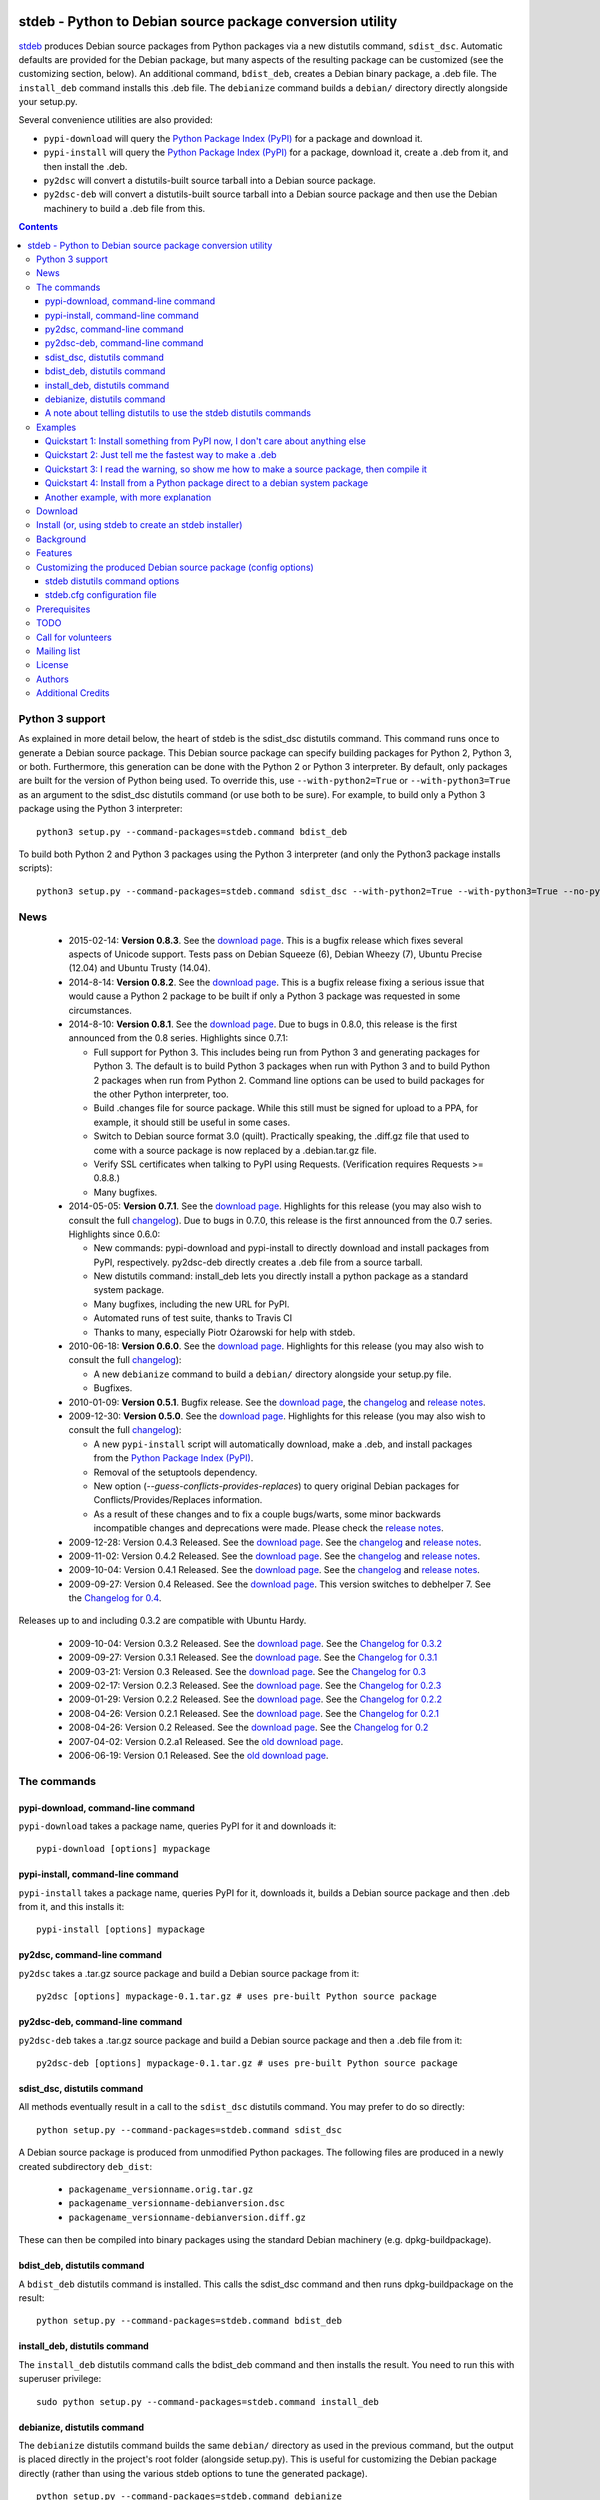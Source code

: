 .. image:: https://travis-ci.org/astraw/stdeb.png?branch=master
        :target: https://travis-ci.org/astraw/stdeb

stdeb - Python to Debian source package conversion utility
==========================================================

`stdeb <http://github.com/astraw/stdeb>`_ produces Debian source
packages from Python packages via a new distutils command,
``sdist_dsc``. Automatic defaults are provided for the Debian package,
but many aspects of the resulting package can be customized (see the
customizing section, below). An additional command, ``bdist_deb``,
creates a Debian binary package, a .deb file. The ``install_deb``
command installs this .deb file. The ``debianize`` command builds a
``debian/`` directory directly alongside your setup.py.

Several convenience utilities are also provided:

* ``pypi-download`` will query the `Python Package Index (PyPI)
  <http://pypi.python.org/>`_ for a package and download it.
* ``pypi-install`` will query the `Python Package Index (PyPI)
  <http://pypi.python.org/>`_ for a package, download it, create a
  .deb from it, and then install the .deb.
* ``py2dsc`` will convert a distutils-built source tarball into a
  Debian source package.
* ``py2dsc-deb`` will convert a distutils-built source tarball into a
  Debian source package and then use the Debian machinery to build a
  .deb file from this.

.. contents::


Python 3 support
----------------

As explained in more detail below, the heart of stdeb is the sdist_dsc
distutils command. This command runs once to generate a Debian source
package. This Debian source package can specify building packages for
Python 2, Python 3, or both. Furthermore, this generation can be done
with the Python 2 or Python 3 interpreter. By default, only packages
are built for the version of Python being used. To override this, use
``--with-python2=True`` or ``--with-python3=True`` as an argument to
the sdist_dsc distutils command (or use both to be sure). For example,
to build only a Python 3 package using the Python 3 interpreter::

  python3 setup.py --command-packages=stdeb.command bdist_deb

To build both Python 2 and Python 3 packages using the Python 3
interpreter (and only the Python3 package installs scripts)::

  python3 setup.py --command-packages=stdeb.command sdist_dsc --with-python2=True --with-python3=True --no-python2-scripts=True bdist_deb

News
----

 * 2015-02-14: **Version 0.8.3**. See the `download page
   <https://pypi.python.org/pypi/stdeb/0.8.3>`__. This is a bugfix
   release which fixes several aspects of Unicode support. Tests pass
   on Debian Squeeze (6), Debian Wheezy (7), Ubuntu Precise (12.04)
   and Ubuntu Trusty (14.04).

 * 2014-8-14: **Version 0.8.2**. See the `download page
   <https://pypi.python.org/pypi/stdeb/0.8.2>`__. This is a bugfix
   release fixing a serious issue that would cause a Python 2 package
   to be built if only a Python 3 package was requested in some
   circumstances.

 * 2014-8-10: **Version 0.8.1**. See the `download page
   <https://pypi.python.org/pypi/stdeb/0.8.1>`__. Due
   to bugs in 0.8.0, this release is the first announced from the 0.8
   series. Highlights since 0.7.1:

   - Full support for Python 3. This includes being run from Python 3
     and generating packages for Python 3. The default is to build
     Python 3 packages when run with Python 3 and to build Python 2
     packages when run from Python 2. Command line options can be used
     to build packages for the other Python interpreter, too.

   - Build .changes file for source package. While this still must be
     signed for upload to a PPA, for example, it should still be
     useful in some cases.

   - Switch to Debian source format 3.0 (quilt). Practically speaking,
     the .diff.gz file that used to come with a source package is now
     replaced by a .debian.tar.gz file.

   - Verify SSL certificates when talking to PyPI using
     Requests. (Verification requires Requests >= 0.8.8.)

   - Many bugfixes.

 * 2014-05-05: **Version 0.7.1**. See the `download page
   <https://pypi.python.org/pypi/stdeb/0.7.1>`__. Highlights for this
   release (you may also wish to consult the full `changelog
   <http://github.com/astraw/stdeb/blob/release-0.7.1/CHANGELOG.txt>`__). Due
   to bugs in 0.7.0, this release is the first announced from the 0.7
   series. Highlights since 0.6.0:

   - New commands: pypi-download and pypi-install to directly download
     and install packages from PyPI, respectively. py2dsc-deb directly
     creates a .deb file from a source tarball.

   - New distutils command: install_deb lets you directly install a
     python package as a standard system package.

   - Many bugfixes, including the new URL for PyPI.

   - Automated runs of test suite, thanks to Travis CI

   - Thanks to many, especially Piotr Ożarowski for help with stdeb.

 * 2010-06-18: **Version 0.6.0**. See the `download page
   <http://pypi.python.org/pypi/stdeb/0.6.0>`__. Highlights for this
   release (you may also wish to consult the full `changelog
   <http://github.com/astraw/stdeb/blob/release-0.6.0/CHANGELOG.txt>`__):

   - A new ``debianize`` command to build a ``debian/`` directory
     alongside your setup.py file.

   - Bugfixes.

 * 2010-01-09: **Version 0.5.1**. Bugfix release. See the `download
   page <http://pypi.python.org/pypi/stdeb/0.5.1>`__, the `changelog
   <http://github.com/astraw/stdeb/blob/release-0.5.1/CHANGELOG.txt>`__
   and `release notes
   <http://github.com/astraw/stdeb/blob/release-0.5.1/RELEASE_NOTES.txt>`__.

 * 2009-12-30: **Version 0.5.0**. See the `download page
   <http://pypi.python.org/pypi/stdeb/0.5.0>`__. Highlights for this
   release (you may also wish to consult the full `changelog
   <http://github.com/astraw/stdeb/blob/release-0.5.0/CHANGELOG.txt>`__):

   - A new ``pypi-install`` script will automatically download, make a
     .deb, and install packages from the `Python Package Index (PyPI)`_.

   - Removal of the setuptools dependency.

   - New option (`--guess-conflicts-provides-replaces`) to query
     original Debian packages for Conflicts/Provides/Replaces
     information.

   - As a result of these changes and to fix a couple bugs/warts, some
     minor backwards incompatible changes and deprecations were
     made. Please check the `release notes
     <http://github.com/astraw/stdeb/blob/release-0.5.0/RELEASE_NOTES.txt>`__.

 * 2009-12-28: Version 0.4.3 Released. See the `download page`__. See the
   `changelog`__ and `release notes`__.
 * 2009-11-02: Version 0.4.2 Released. See the `download page`__. See the
   `changelog`__ and `release notes`__.
 * 2009-10-04: Version 0.4.1 Released. See the `download page`__. See the
   `changelog`__ and `release notes`__.
 * 2009-09-27: Version 0.4 Released. See the `download page`__. This
   version switches to debhelper 7. See the `Changelog for 0.4`__.

__ http://pypi.python.org/pypi/stdeb/0.4.3
__ http://github.com/astraw/stdeb/blob/release-0.4.3/CHANGELOG.txt
__ http://github.com/astraw/stdeb/blob/release-0.4.3/RELEASE_NOTES.txt
__ http://pypi.python.org/pypi/stdeb/0.4.2
__ http://github.com/astraw/stdeb/blob/release-0.4.2/CHANGELOG.txt
__ http://github.com/astraw/stdeb/blob/release-0.4.2/RELEASE_NOTES.txt
__ http://pypi.python.org/pypi/stdeb/0.4.1
__ http://github.com/astraw/stdeb/blob/release-0.4.1/CHANGELOG.txt
__ http://github.com/astraw/stdeb/blob/release-0.4.1/RELEASE_NOTES.txt
__ http://pypi.python.org/pypi/stdeb/0.4
__ http://github.com/astraw/stdeb/blob/release-0.4/CHANGELOG.txt

Releases up to and including 0.3.2 are compatible with Ubuntu Hardy.

 * 2009-10-04: Version 0.3.2 Released. See the `download page`__. See the `Changelog for 0.3.2`__
 * 2009-09-27: Version 0.3.1 Released. See the `download page`__. See the `Changelog for 0.3.1`__
 * 2009-03-21: Version 0.3 Released. See the `download page`__. See the `Changelog for 0.3`__
 * 2009-02-17: Version 0.2.3 Released. See the `download page`__. See the `Changelog for 0.2.3`__
 * 2009-01-29: Version 0.2.2 Released. See the `download page`__. See the `Changelog for 0.2.2`__
 * 2008-04-26: Version 0.2.1 Released. See the `download page`__. See the `Changelog for 0.2.1`__
 * 2008-04-26: Version 0.2 Released. See the `download page`__. See the `Changelog for 0.2`__
 * 2007-04-02: Version 0.2.a1 Released. See the `old download page`_.
 * 2006-06-19: Version 0.1 Released. See the `old download page`_.

__ http://pypi.python.org/pypi/stdeb/0.3.2
__ http://github.com/astraw/stdeb/blob/release-0.3.2/CHANGELOG.txt
__ http://pypi.python.org/pypi/stdeb/0.3.1
__ http://github.com/astraw/stdeb/blob/release-0.3.1/CHANGELOG.txt
__ http://pypi.python.org/pypi/stdeb/0.3
__ http://github.com/astraw/stdeb/blob/release-0.3/CHANGELOG.txt
__ http://pypi.python.org/pypi/stdeb/0.2.3
__ http://github.com/astraw/stdeb/blob/release-0.2.3/CHANGELOG.txt
__ http://pypi.python.org/pypi/stdeb/0.2.2
__ http://github.com/astraw/stdeb/blob/release-0.2.2/CHANGELOG.txt
__ http://pypi.python.org/pypi/stdeb/0.2.1
__ http://github.com/astraw/stdeb/blob/release-0.2.1/CHANGELOG.txt
__ http://pypi.python.org/pypi/stdeb/0.2
__ http://github.com/astraw/stdeb/blob/release-0.2/CHANGELOG.txt

The commands
------------

pypi-download, command-line command
```````````````````````````````````

``pypi-download`` takes a package name, queries PyPI for it and downloads
it::

  pypi-download [options] mypackage

pypi-install, command-line command
``````````````````````````````````

``pypi-install`` takes a package name, queries PyPI for it, downloads
it, builds a Debian source package and then .deb from it, and this
installs it::

  pypi-install [options] mypackage

py2dsc, command-line command
````````````````````````````

``py2dsc`` takes a .tar.gz source package and build a Debian source
package from it::

  py2dsc [options] mypackage-0.1.tar.gz # uses pre-built Python source package

py2dsc-deb, command-line command
````````````````````````````````

``py2dsc-deb`` takes a .tar.gz source package and build a Debian source
package and then a .deb file from it::

  py2dsc-deb [options] mypackage-0.1.tar.gz # uses pre-built Python source package

sdist_dsc, distutils command
````````````````````````````
All methods eventually result in a call to the ``sdist_dsc`` distutils
command. You may prefer to do so directly::

  python setup.py --command-packages=stdeb.command sdist_dsc

A Debian source package is produced from unmodified
Python packages. The following files are produced in a newly created
subdirectory ``deb_dist``:

 * ``packagename_versionname.orig.tar.gz``
 * ``packagename_versionname-debianversion.dsc``
 * ``packagename_versionname-debianversion.diff.gz``

These can then be compiled into binary packages using the standard
Debian machinery (e.g. dpkg-buildpackage).

bdist_deb, distutils command
````````````````````````````
A ``bdist_deb`` distutils command is installed. This calls the
sdist_dsc command and then runs dpkg-buildpackage on the result::

  python setup.py --command-packages=stdeb.command bdist_deb

install_deb, distutils command
``````````````````````````````

The ``install_deb`` distutils command calls the bdist_deb command and
then installs the result. You need to run this with superuser privilege::

  sudo python setup.py --command-packages=stdeb.command install_deb

debianize, distutils command
````````````````````````````
The ``debianize`` distutils command builds the same ``debian/``
directory as used in the previous command, but the output is placed
directly in the project's root folder (alongside setup.py). This is
useful for customizing the Debian package directly (rather than using
the various stdeb options to tune the generated package).

::

  python setup.py --command-packages=stdeb.command debianize

A note about telling distutils to use the stdeb distutils commands
``````````````````````````````````````````````````````````````````

Distutils command packages can also be specified in distutils
configuration files (rather than using the ``--command-packages``
command line argument to ``setup.py``), as specified in the `distutils
documentation
<https://docs.python.org/2/distutils/extending.html>`_. Specifically,
you could include this in your ``~/.pydistutils.cfg`` file::

  [global]
  command-packages: stdeb.command

Examples
--------

These all assume you have stdeb installed in your system Python
path. stdeb also works from a non-system Python path (e.g. a
`virtualenv <http://pypi.python.org/pypi/virtualenv>`_).

Quickstart 1: Install something from PyPI now, I don't care about anything else
```````````````````````````````````````````````````````````````````````````````

Do this from the command line::

  pypi-install mypackage

**Warning: Despite doing its best, there is absolutely no way stdeb
can guarantee all the Debian package dependencies will be properly
fulfilled without manual intervention. Using pypi-install bypasses
your ability to customize stdeb's behavior. Read the rest of this
document to understand how to make better packages.**

Quickstart 2: Just tell me the fastest way to make a .deb
`````````````````````````````````````````````````````````

(First, install stdeb as you normally install Python packages.)

Do this from the directory with your `setup.py` file::

  python setup.py --command-packages=stdeb.command bdist_deb

This will make a Debian source package (.dsc, .orig.tar.gz and
.diff.gz files) and then compile it to a Debian binary package (.deb)
for your current system. The result will be in ``deb_dist``.

**Warning: installing the .deb file on other versions of Ubuntu or
Debian than the one on which it was compiled will result in undefined
behavior. If you have extension modules, they will probably
break. Even in the absence of extension modules, bad stuff will likely
happen.**

For this reason, it is much better to build the Debian source package
and then compile that (e.g. using `Ubuntu's PPA`__) for each target
version of Debian or Ubuntu.

__ https://help.launchpad.net/Packaging/PPA

Quickstart 3: I read the warning, so show me how to make a source package, then compile it
``````````````````````````````````````````````````````````````````````````````````````````

This generates a source package::

  wget http://pypi.python.org/packages/source/R/Reindent/Reindent-0.1.0.tar.gz
  py2dsc Reindent-0.1.0.tar.gz

This turns it into a .deb using the standard Debian tools. (Do *this*
on the same source package for each target distribution)::

  cd deb_dist/reindent-0.1.0/
  dpkg-buildpackage -rfakeroot -uc -us

This installs it::

  cd ..
  sudo dpkg -i python-reindent_0.1.0-1_all.deb

Quickstart 4: Install from a Python package direct to a debian system package
`````````````````````````````````````````````````````````````````````````````

(First, install stdeb as you normally install Python packages.)

Do this from the directory with your `setup.py` file::

  python setup.py --command-packages=stdeb.command install_deb

This will make a Debian source package (.dsc, .orig.tar.gz and
.diff.gz files), compile it to a Debian binary package (.deb) for your
current system and then install it using ``dpkg``.


Another example, with more explanation
``````````````````````````````````````

This example is more useful if you don't have a Python source package
(.tar.gz file generated by ``python setup.py sdist``). For the sake of
illustration, we do download such a tarball, but immediately unpack it
(alternatively, use a version control system to grab the unpacked
source of a package)::

  wget http://pypi.python.org/packages/source/R/Reindent/Reindent-0.1.0.tar.gz
  tar xzf Reindent-0.1.0.tar.gz
  cd Reindent-0.1.0

The following will generate a directory ``deb_dist`` containing the
files ``reindent_0.1.0-1.dsc``, ``reindent_0.1.0.orig.tar.gz`` and
``reindent_0.1.0-1.diff.gz``, which, together, are a debian source
package::

  python setup.py --command-packages=stdeb.command sdist_dsc

The source generated in the above way is also extracted (using
``dpkg-source -x``) and placed in the ``deb_dist`` subdirectory. To
continue the example above::

  cd deb_dist/reindent-0.1.0
  dpkg-buildpackage -rfakeroot -uc -us

Finally, the generated package can be installed::

  cd ..
  sudo dpkg -i python-reindent_0.1.0-1_all.deb

For yet another example of use, with still more explanation, see
`allmydata-tahoe ticket 251`_.

.. _allmydata-tahoe ticket 251: http://allmydata.org/trac/tahoe/ticket/251

Download
--------

Files are available at the `download page`_ (for ancient releases, see
the `old download page`_).

.. _download page: https://pypi.python.org/pypi/stdeb
.. _old download page: http://stdeb.python-hosting.com/wiki/Download

The git repository is available at
http://github.com/astraw/stdeb

Install (or, using stdeb to create an stdeb installer)
------------------------------------------------------

For a bit of fun, here's how to install stdeb using stdeb. Note that
stdeb is also in Debian and Ubuntu, so this recipe is only necessary
to install a more recent stdeb.

::

  STDEB_VERSION="0.8.3"

  # Download stdeb
  wget http://pypi.python.org/packages/source/s/stdeb/stdeb-$STDEB_VERSION.tar.gz

  # Extract it
  tar xzf stdeb-$STDEB_VERSION.tar.gz

  # Enter extracted source package
  cd stdeb-$STDEB_VERSION

  # Build .deb (making use of stdeb package directory in sys.path).
  python setup.py --command-packages=stdeb.command bdist_deb

  # Install it
  sudo dpkg -i deb_dist/python-stdeb_$STDEB_VERSION-1_all.deb

Background
----------

For the average Python package, its source distribution
(python_package.tar.gz created with ``python setup.py sdist``)
contains nearly everything necessary to make a Debian source
package. This near-equivalence encouraged me to write this distutils
extension, which executes the setup.py file to extract relevant
information. `setuptools
<http://peak.telecommunity.com/DevCenter/setuptools>`_ may optionally
be used.

I wrote this initially to Debianize several Python packages of my own,
but I have the feeling it could be generally useful. It appears
similar, at least in theory, to easydeb_, `Logilab's Devtools`_,
bdist_dpkg_, bdist_deb_, pkgme_ and `dh-virtualenv
<https://github.com/spotify/dh-virtualenv>`__.

.. _easydeb: http://easy-deb.sourceforge.net/
.. _Logilab's DevTools: http://www.logilab.org/projects/devtools
.. _bdist_dpkg: http://svn.python.org/view/sandbox/trunk/Lib/bdist_dpkg.py
.. _bdist_deb: http://bugs.python.org/issue1054967
.. _pkgme: https://launchpad.net/pkgme

Features
--------

* Create a package for all Python versions supported by
  python-support. (Limiting this range is possible with the
  ``XS-Python-Version:`` config option.)

* Automatic conversion of Python package names into valid Debian
  package names.

* Attempt to automatically convert version numbers such that ordering
  is maintained. See also the config option
  ``Forced-Upstream-Version``.

* Fine grained control of version numbers. (``Debian-Version``,
  ``Forced-Upstream-Version``, ``Upstream-Version-Prefix``,
  ``Upstream-Version-Suffix`` config options.)

* Install .desktop files. (``MIME-Desktop-Files`` config option.)

* Install .mime and .sharedmimeinfo files. (``MIME-File`` and
  ``Shared-MIME-File`` config options.)

* Install copyright files. (``Copyright-File`` config option.)

* Apply patches to upstream sources. (``Stdeb-Patch-File`` config
  option.)

* Pass environment variables to setup.py script. (``Setup-Env-Vars``
  config option.)

Customizing the produced Debian source package (config options)
---------------------------------------------------------------

stdeb will attempt to provide reasonable defaults, but these are only
guesses.

There are two ways to customize the Debian source package produced by
stdeb. First, you may provide options to the distutils
commands. Second, you may provide an ``stdeb.cfg`` file.

stdeb distutils command options
```````````````````````````````

The sdist_dsc command takes command-line options to the distutils
command. For example::

  python setup.py --command-packages=stdeb.command sdist_dsc --debian-version 0MyName1

This creates a Debian package with the Debian version set to
"0MyName1".

These options can also be set via distutils configuration
files. (These are the ``setup.cfg`` file alongside ``setup.py`` and
the ~/.pydistutils.cfg file.) In that case, put the arguments in the
``[sdist_dsc]`` section. For example, a project's ``~/.setup.cfg``
file might have this::

  [sdist_dsc]
  debian-version: 0MyName1

To pass these commands to sdist_dsc when calling bdist_deb, do this::

  python setup.py sdist_dsc --debian-version 0MyName1 bdist_deb

====================================== =========================================
        Command line option                      Effect
====================================== =========================================
  --with-python2                       build Python 2 package (default=True)
  --with-python3                       build Python 3 package (default=False)
  --no-python2-scripts                 disable installation of Python 2 scripts (default=False)
  --no-python3-scripts                 disable installation of Python 3 scripts (default=False)
  --dist-dir (-d)                      directory to put final built
                                       distributions in (default='deb_dist')
  --patch-already-applied (-a)         patch was already applied (used when
                                       py2dsc calls sdist_dsc)
  --default-distribution               deprecated (see --suite)
  --suite (-z)                         distribution name to use if not
                                       specified in .cfg (default='unstable')
  --default-maintainer                 deprecated (see --maintainer)
  --maintainer (-m)                    maintainer name and email to use if not
                                       specified in .cfg (default from
                                       setup.py)
  --extra-cfg-file (-x)                additional .cfg file (in addition to
                                       stdeb.cfg if present)
  --patch-file (-p)                    patch file applied before setup.py
                                       called (incompatible with file
                                       specified in .cfg)
  --patch-level (-l)                   patch file applied before setup.py
                                       called (incompatible with file
                                       specified in .cfg)
  --patch-posix (-q)                   apply the patch with --posix mode
  --remove-expanded-source-dir (-r)    remove the expanded source directory
  --ignore-install-requires (-i)       ignore the requirements from
                                       requires.txt in the egg-info directory
  --no-backwards-compatibility         This option has no effect, is here for
                                       backwards compatibility, and may be
                                       removed someday.
  --guess-conflicts-provides-replaces  If True, attempt to guess
                                       Conflicts/Provides/Replaces in
                                       debian/control based on apt-cache
                                       output. (Default=False).
  --use-premade-distfile (-P)          use .zip or .tar.gz file already made
                                       by sdist command
  --source                             debian/control Source: (Default:
                                       <source-debianized-setup-name>)
  --package                            debian/control Package: (Default:
                                       python-<debianized-setup-name>)
  --suite                              suite (e.g. stable, lucid) in changelog
                                       (Default: unstable)
  --maintainer                         debian/control Maintainer: (Default:
                                       <setup-maintainer-or-author>)
  --debian-version                     debian version (Default: 1)
  --section                            debian/control Section: (Default:
                                       python)
  --epoch                              version epoch
  --forced-upstream-version            forced upstream version
  --upstream-version-prefix            upstream version prefix
  --upstream-version-suffix            upstream version suffix
  --uploaders                          uploaders
  --copyright-file                     copyright file
  --build-depends                      debian/control Build-Depends:
  --build-conflicts                    debian/control Build-Conflicts:
  --stdeb-patch-file                   file containing patches for stdeb to
                                       apply
  --stdeb-patch-level                  patch level provided to patch command
  --depends                            debian/control Depends:
  --suggests                           debian/control Suggests:
  --recommends                         debian/control Recommends:
  --xs-python-version                  debian/control XS-Python-Version:
  --dpkg-shlibdeps-params              parameters passed to dpkg-shlibdeps
  --conflicts                          debian/control Conflicts:
  --provides                           debian/control Provides:
  --replaces                           debian/control Replaces:
  --mime-desktop-files                 MIME desktop files
  --mime-file                          MIME file
  --shared-mime-file                   shared MIME file
  --setup-env-vars                     environment variables passed to
                                       setup.py
  --udev-rules                         file with rules to install to udev

====================================== =========================================


You may also pass any arguments described below for the stdeb.cfg file
via distutils options. Passing the arguments this way (either on the
command line, or in the ``[sdist_dsc]`` section of a distutils .cfg
file) will take precedence. The option name should be given in lower
case.

stdeb.cfg configuration file
````````````````````````````

You may write config files of the format understood by `ConfigParser
<http://docs.python.org/lib/module-ConfigParser.html>`_. When building
each package, stdeb looks for the existance of a ``stdeb.cfg`` in the
directory with ``setup.py``. You may specify an additional config file
with the command-line option --extra-cfg-file. The section should
should either be [DEFAULT] or [package_name], which package_name is
specified as the name argument to the setup() command. An example
stdeb.cfg file is::

  [DEFAULT]
  Depends: python-numpy
  XS-Python-Version: >= 2.6

All available options:

====================================== =========================================
  Config file option                     Effect
====================================== =========================================
  Source                               debian/control Source: (Default:
                                       <source-debianized-setup-name>)
  Package                              debian/control Package: (Default:
                                       python-<debianized-setup-name>)
  Suite                                suite (e.g. stable, lucid) in changelog
                                       (Default: unstable)
  Maintainer                           debian/control Maintainer: (Default:
                                       <setup-maintainer-or-author>)
  Debian-Version                       debian version (Default: 1)
  Section                              debian/control Section: (Default:
                                       python)
  Epoch                                version epoch
  Forced-Upstream-Version              forced upstream version
  Upstream-Version-Prefix              upstream version prefix
  Upstream-Version-Suffix              upstream version suffix
  Uploaders                            uploaders
  Copyright-File                       copyright file
  Build-Depends                        debian/control Build-Depends:
  Build-Conflicts                      debian/control Build-Conflicts:
  Stdeb-Patch-File                     file containing patches for stdeb to
                                       apply
  Stdeb-Patch-Level                    patch level provided to patch command
  Depends                              debian/control Depends:
  Suggests                             debian/control Suggests:
  Recommends                           debian/control Recommends:
  XS-Python-Version                    debian/control XS-Python-Version:
  Dpkg-Shlibdeps-Params                parameters passed to dpkg-shlibdeps
  Conflicts                            debian/control Conflicts:
  Provides                             debian/control Provides:
  Replaces                             debian/control Replaces:
  MIME-Desktop-Files                   MIME desktop files
  MIME-File                            MIME file
  Shared-MIME-File                     shared MIME file
  Setup-Env-Vars                       environment variables passed to
                                       setup.py
  Udev-Rules                           file with rules to install to udev
====================================== =========================================

The option names in stdeb.cfg files are not case sensitive.

Prerequisites
-------------

 * Python 2.7 or Python 3.x
 * Standard Debian utilities such as ``date``, ``dpkg-source`` and
   Debhelper 7 (use stdeb 0.3.x if you need to support older
   distributions without dh7)
 * If your setup.py uses the setuptools features ``setup_requires`` or
   ``install_requires``, you must run ``apt-file update`` prior to
   running any stdeb command.

TODO
----

* Make output meet `Debian Python Policy`_ specifications or the `new
  python policy`_. This will include several things, among which are:

  - the ability to make custom changelogs
  - the ability to include project-supplied documentation as a -doc package
  - include license information in debian/copyright
  - the ability to include project-supplied examples, tests, and data
    as a separate package
  - much more not listed

* Create (better) documentation

* Log output using standard distutils mechanisms

* Refactor the source code to have a simpler, more sane design

.. _debian python policy: http://www.debian.org/doc/packaging-manuals/python-policy/
.. _new python policy: http://wiki.debian.org/DebianPython/NewPolicy

Call for volunteers
-------------------

I don't have a lot of time for this. This project stands a very real
chance of being only a shadow of its potential self unless people step
up and contribute. There are numerous ways in which people could
help. In particular, I'd be interested in finding a co-maintainer or
maintainer if the project generates any interest. Secondarily, I would
appreciate advice from Debian developers or Ubuntu MOTUs about the
arcane details of Python packaging.

Mailing list
------------

Please address all questions to the distutils-SIG_

.. _distutils-SIG: http://mail.python.org/mailman/listinfo/distutils-sig

License
-------

MIT-style license. Copyright (c) 2006-2014 stdeb authors.

See the LICENSE.txt file provided with the source distribution for
full details.

Authors
-------

* Andrew Straw <strawman@astraw.com>
* Pedro Algarvio, aka, s0undt3ch <ufs@ufsoft.org>
* Gerry Reno (initial bdist_deb implementation)

Additional Credits
------------------

* Zooko O'Whielacronx for the autofind-depends patch.
* Brett (last name unknown) for the --ignore-install-requires patch.
* Ximin Luo for a bug fix.
* Alexander D. Sedov for bug fixes and suggestions.
* Michele Mattioni for bug fix.
* Alexander V. Nikolaev for the debhelper buildsystem specification.
* Roland Sommer for the description field bugfix.
* Barry Warsaw for suggesting the debianize command.
* Asheesh Laroia for updating the PyPI URL.
* Piotr Ożarowski for implementing dh_python2 support.
* Nikita Burtsev for unicode tests and fixes
* Mikołaj Siedlarek for a bugfix
* GitHub_ for hosting services.
* WebFaction_ (aka `python-hosting`_) for previous hosting services.
* TravisCI_ for continuous integration

.. _GitHub: http://github.com/
.. _WebFaction: http://webfaction.com/
.. _python-hosting: http://python-hosting.com/
..  _TravisCI: http://travis-ci.org/
